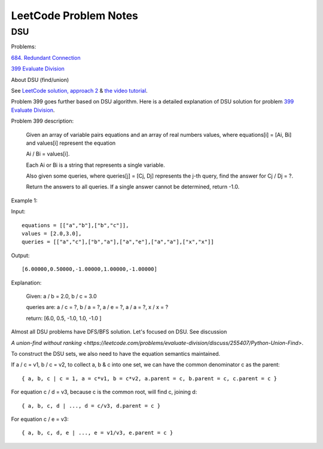 LeetCode Problem Notes
======================

DSU
---

Problems:

`684. Redundant Connection <https://leetcode.com/problems/redundant-connection/>`_

`399 Evaluate Division <https://leetcode.com/problems/evaluate-division/>`_

About DSU (find/union)

See `LeetCode solution, approach 2 <https://leetcode.com/problems/redundant-connection/solution/>`_ &
`the video tutorial <https://www.youtube.com/watch?v=wU6udHRIkcc>`_.

Problem 399 goes further based on DSU algorithm. Here is a detailed explanation
of DSU solution for problem `399 Evaluate Division <https://leetcode.com/problems/evaluate-division/>`_.

Problem 399 description:

    Given an array of variable pairs equations and an array of real numbers values,
    where equations[i] = [Ai, Bi] and values[i] represent the equation

    Ai / Bi = values[i].

    Each Ai or Bi is a string that represents a single variable.

    Also given some queries, where queries[j] = [Cj, Dj] represents the j-th query,
    find the answer for Cj / Dj = ?.

    Return the answers to all queries. If a single answer cannot be determined,
    return -1.0.

Example 1:

Input::

    equations = [["a","b"],["b","c"]],
    values = [2.0,3.0],
    queries = [["a","c"],["b","a"],["a","e"],["a","a"],["x","x"]]

Output::

    [6.00000,0.50000,-1.00000,1.00000,-1.00000]

Explanation:

    Given: a / b = 2.0, b / c = 3.0

    queries are: a / c = ?, b / a = ?, a / e = ?, a / a = ?, x / x = ?

    return: [6.0, 0.5, -1.0, 1.0, -1.0 ]

Almost all DSU problems have DFS/BFS solution. Let's focused on DSU. See discussion

`A union-find without ranking <https://leetcode.com/problems/evaluate-division/discuss/255407/Python-Union-Find>`.

To construct the DSU sets, we also need to have the equation semantics maintained.

If a / c = v1, b / c = v2, to collect a, b & c into one set, we can have the common
denominator c as the parent::

    { a, b, c | c = 1, a = c*v1, b = c*v2, a.parent = c, b.parent = c, c.parent = c }

For equation c / d = v3, because c is the common root, will find c, joining d::

    { a, b, c, d | ..., d = c/v3, d.parent = c }

For equation c / e = v3::

    { a, b, c, d, e | ..., e = v1/v3, e.parent = c }
